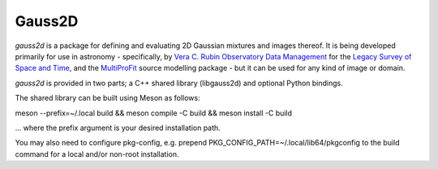 Gauss2D
#######

*gauss2d* is a package for defining and evaluating 2D Gaussian mixtures and 
images thereof. It is being developed primarily for use in astronomy - 
specifically, by
`Vera C. Rubin Observatory Data Management <https://www.lsst.org/about/dm>`_ 
for the `Legacy Survey of Space and Time <https://www.lsst.org/about>`_, and the
`MultiProFit <https://github.com/lsst-dm/multiprofit/>`_ source modelling 
package - but it can be used for any kind of image or domain.

*gauss2d* is provided in two parts; a C++ shared library (libgauss2d) and 
optional Python bindings.

The shared library can be built using Meson as follows:

meson --prefix=~/.local build && meson compile -C build && meson install -C build

... where the prefix argument is your desired installation path.

You may also need to configure pkg-config, e.g. prepend 
PKG_CONFIG_PATH=~/.local/lib64/pkgconfig to the build command for a local 
and/or non-root installation.

